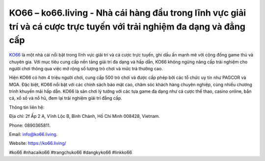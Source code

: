KO66 – ko66.living - Nhà cái hàng đầu trong lĩnh vực giải trí và cá cược trực tuyến với trải nghiệm đa dạng và đẳng cấp
===================================

`KO66 <https://ko66.living/>`_ là một nhà cái nổi bật trong lĩnh vực giải trí và cá cược trực tuyến, ghi dấu ấn mạnh mẽ với cộng đồng game thủ và chuyên gia. Với mục tiêu cung cấp nền tảng giải trí đa dạng và hấp dẫn, KO66 không ngừng nâng cấp trải nghiệm cho người chơi thông qua việc mở rộng số lượng trò chơi và mức trả thưởng cao. 

Hiện KO66 có hơn 4 triệu người chơi, cung cấp 500 trò chơi và được cấp phép bởi các tổ chức uy tín như PAGCOR và MGA. Đặc biệt, KO66 nổi bật với các chính sách bảo mật cao, chăm sóc khách hàng chuyên nghiệp, cùng nhiều chương trình khuyến mãi hấp dẫn. KO66 là sân chơi lý tưởng với các tựa game đa dạng như cá cược thể thao, casino online, bắn cá, xổ số và nổ hũ, đem lại trải nghiệm giải trí đẳng cấp.

Thông tin liên hệ: 

Địa chỉ: 2f Ấp 2 A, Vĩnh Lộc B, Bình Chánh, Hồ Chí Minh 008428, Vietnam. 

Phone: 0890365811. 

Email: info@ko66.living. 

Website: https://ko66.living/

#ko66 #nhacaiko66 #trangchuko66 #dangkyko66 #linkko66

